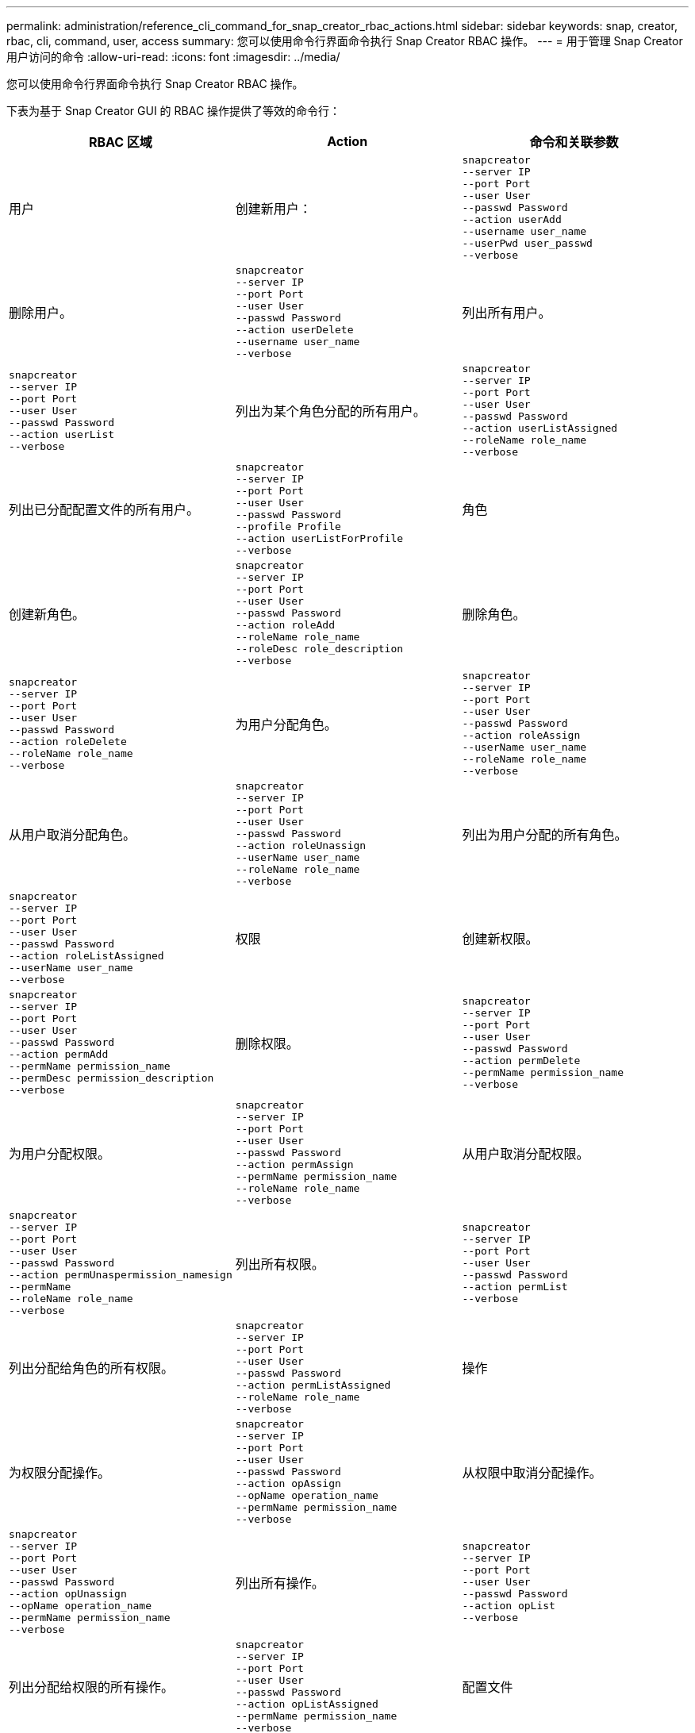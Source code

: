 ---
permalink: administration/reference_cli_command_for_snap_creator_rbac_actions.html 
sidebar: sidebar 
keywords: snap, creator, rbac, cli, command, user, access 
summary: 您可以使用命令行界面命令执行 Snap Creator RBAC 操作。 
---
= 用于管理 Snap Creator 用户访问的命令
:allow-uri-read: 
:icons: font
:imagesdir: ../media/


[role="lead"]
您可以使用命令行界面命令执行 Snap Creator RBAC 操作。

下表为基于 Snap Creator GUI 的 RBAC 操作提供了等效的命令行：

|===
| RBAC 区域 | Action | 命令和关联参数 


 a| 
用户
 a| 
创建新用户：
 a| 
[listing]
----
snapcreator
--server IP
--port Port
--user User
--passwd Password
--action userAdd
--username user_name
--userPwd user_passwd
--verbose
----


 a| 
删除用户。
 a| 
[listing]
----
snapcreator
--server IP
--port Port
--user User
--passwd Password
--action userDelete
--username user_name
--verbose
---- a| 
列出所有用户。



 a| 
[listing]
----
snapcreator
--server IP
--port Port
--user User
--passwd Password
--action userList
--verbose
---- a| 
列出为某个角色分配的所有用户。
 a| 
[listing]
----
snapcreator
--server IP
--port Port
--user User
--passwd Password
--action userListAssigned
--roleName role_name
--verbose
----


 a| 
列出已分配配置文件的所有用户。
 a| 
[listing]
----
snapcreator
--server IP
--port Port
--user User
--passwd Password
--profile Profile
--action userListForProfile
--verbose
---- a| 
角色



 a| 
创建新角色。
 a| 
[listing]
----
snapcreator
--server IP
--port Port
--user User
--passwd Password
--action roleAdd
--roleName role_name
--roleDesc role_description
--verbose
---- a| 
删除角色。



 a| 
[listing]
----
snapcreator
--server IP
--port Port
--user User
--passwd Password
--action roleDelete
--roleName role_name
--verbose
---- a| 
为用户分配角色。
 a| 
[listing]
----
snapcreator
--server IP
--port Port
--user User
--passwd Password
--action roleAssign
--userName user_name
--roleName role_name
--verbose
----


 a| 
从用户取消分配角色。
 a| 
[listing]
----
snapcreator
--server IP
--port Port
--user User
--passwd Password
--action roleUnassign
--userName user_name
--roleName role_name
--verbose
---- a| 
列出为用户分配的所有角色。



 a| 
[listing]
----
snapcreator
--server IP
--port Port
--user User
--passwd Password
--action roleListAssigned
--userName user_name
--verbose
---- a| 
权限
 a| 
创建新权限。



 a| 
[listing]
----
snapcreator
--server IP
--port Port
--user User
--passwd Password
--action permAdd
--permName permission_name
--permDesc permission_description
--verbose
---- a| 
删除权限。
 a| 
[listing]
----
snapcreator
--server IP
--port Port
--user User
--passwd Password
--action permDelete
--permName permission_name
--verbose
----


 a| 
为用户分配权限。
 a| 
[listing]
----
snapcreator
--server IP
--port Port
--user User
--passwd Password
--action permAssign
--permName permission_name
--roleName role_name
--verbose
---- a| 
从用户取消分配权限。



 a| 
[listing]
----
snapcreator
--server IP
--port Port
--user User
--passwd Password
--action permUnaspermission_namesign
--permName
--roleName role_name
--verbose
---- a| 
列出所有权限。
 a| 
[listing]
----
snapcreator
--server IP
--port Port
--user User
--passwd Password
--action permList
--verbose
----


 a| 
列出分配给角色的所有权限。
 a| 
[listing]
----
snapcreator
--server IP
--port Port
--user User
--passwd Password
--action permListAssigned
--roleName role_name
--verbose
---- a| 
操作



 a| 
为权限分配操作。
 a| 
[listing]
----
snapcreator
--server IP
--port Port
--user User
--passwd Password
--action opAssign
--opName operation_name
--permName permission_name
--verbose
---- a| 
从权限中取消分配操作。



 a| 
[listing]
----
snapcreator
--server IP
--port Port
--user User
--passwd Password
--action opUnassign
--opName operation_name
--permName permission_name
--verbose
---- a| 
列出所有操作。
 a| 
[listing]
----
snapcreator
--server IP
--port Port
--user User
--passwd Password
--action opList
--verbose
----


 a| 
列出分配给权限的所有操作。
 a| 
[listing]
----
snapcreator
--server IP
--port Port
--user User
--passwd Password
--action opListAssigned
--permName permission_name
--verbose
---- a| 
配置文件



 a| 
将配置文件分配给用户。
 a| 
[listing]
----
snapcreator
--server IP
--port Port
--user User
--passwd Password
--profile Profile
--action profileAssign
--userName user_name
--verbose
---- a| 
从用户取消分配配置文件。



 a| 
[listing]
----
snapcreator
--server IP
--port Port
--user User
--passwd Password
--profile Profile
--action profileUnassign
--userName user_name
--verbose
---- a| 
列出分配给用户的所有配置文件。
 a| 
[listing]
----
snapcreator
--server IP
--port Port
--user User
--passwd Password
--action profileListForUser
--userName user_name
--verbose
----
|===